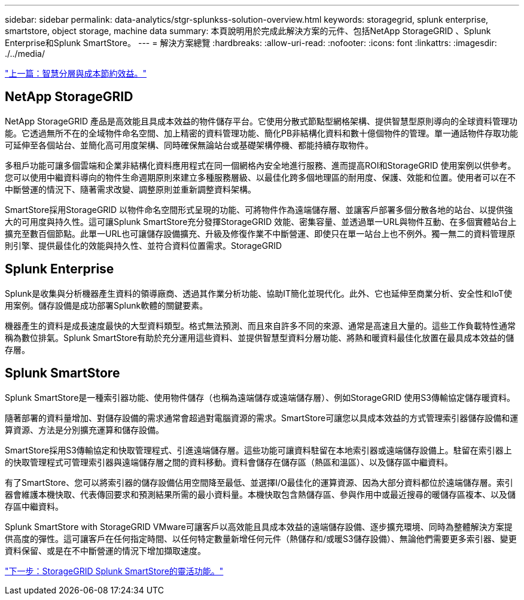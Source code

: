 ---
sidebar: sidebar 
permalink: data-analytics/stgr-splunkss-solution-overview.html 
keywords: storagegrid, splunk enterprise, smartstore, object storage, machine data 
summary: 本頁說明用於完成此解決方案的元件、包括NetApp StorageGRID 、Splunk Enterprise和Splunk SmartStore。 
---
= 解決方案總覽
:hardbreaks:
:allow-uri-read: 
:nofooter: 
:icons: font
:linkattrs: 
:imagesdir: ./../media/


link:stgr-splunkss-intelligent-tiering-and-cost-savings.html["上一篇：智慧分層與成本節約效益。"]



== NetApp StorageGRID

NetApp StorageGRID 產品是高效能且具成本效益的物件儲存平台。它使用分散式節點型網格架構、提供智慧型原則導向的全球資料管理功能。它透過無所不在的全域物件命名空間、加上精密的資料管理功能、簡化PB非結構化資料和數十億個物件的管理。單一通話物件存取功能可延伸至各個站台、並簡化高可用度架構、同時確保無論站台或基礎架構停機、都能持續存取物件。

多租戶功能可讓多個雲端和企業非結構化資料應用程式在同一個網格內安全地進行服務、進而提高ROI和StorageGRID 使用案例以供參考。您可以使用中繼資料導向的物件生命週期原則來建立多種服務層級、以最佳化跨多個地理區的耐用度、保護、效能和位置。使用者可以在不中斷營運的情況下、隨著需求改變、調整原則並重新調整資料架構。

SmartStore採用StorageGRID 以物件命名空間形式呈現的功能、可將物件作為遠端儲存層、並讓客戶部署多個分散各地的站台、以提供強大的可用度與持久性。這可讓Splunk SmartStore充分發揮StorageGRID 效能、密集容量、並透過單一URL與物件互動、在多個實體站台上擴充至數百個節點。此單一URL也可讓儲存設備擴充、升級及修復作業不中斷營運、即使只在單一站台上也不例外。獨一無二的資料管理原則引擎、提供最佳化的效能與持久性、並符合資料位置需求。StorageGRID



== Splunk Enterprise

Splunk是收集與分析機器產生資料的領導廠商、透過其作業分析功能、協助IT簡化並現代化。此外、它也延伸至商業分析、安全性和IoT使用案例。儲存設備是成功部署Splunk軟體的關鍵要素。

機器產生的資料是成長速度最快的大型資料類型。格式無法預測、而且來自許多不同的來源、通常是高速且大量的。這些工作負載特性通常稱為數位排氣。Splunk SmartStore有助於充分運用這些資料、並提供智慧型資料分層功能、將熱和暖資料最佳化放置在最具成本效益的儲存層。



== Splunk SmartStore

Splunk SmartStore是一種索引器功能、使用物件儲存（也稱為遠端儲存或遠端儲存層）、例如StorageGRID 使用S3傳輸協定儲存暖資料。

隨著部署的資料量增加、對儲存設備的需求通常會超過對電腦資源的需求。SmartStore可讓您以具成本效益的方式管理索引器儲存設備和運算資源、方法是分別擴充運算和儲存設備。

SmartStore採用S3傳輸協定和快取管理程式、引進遠端儲存層。這些功能可讓資料駐留在本地索引器或遠端儲存設備上。駐留在索引器上的快取管理程式可管理索引器與遠端儲存層之間的資料移動。資料會儲存在儲存區（熱區和溫區）、以及儲存區中繼資料。

有了SmartStore、您可以將索引器的儲存設備佔用空間降至最低、並選擇I/O最佳化的運算資源、因為大部分資料都位於遠端儲存層。索引器會維護本機快取、代表傳回要求和預測結果所需的最小資料量。本機快取包含熱儲存區、參與作用中或最近搜尋的暖儲存區複本、以及儲存區中繼資料。

Splunk SmartStore with StorageGRID VMware可讓客戶以高效能且具成本效益的遠端儲存設備、逐步擴充環境、同時為整體解決方案提供高度的彈性。這可讓客戶在任何指定時間、以任何特定數量新增任何元件（熱儲存和/或暖S3儲存設備）、無論他們需要更多索引器、變更資料保留、或是在不中斷營運的情況下增加擷取速度。

link:stgr-splunkss-flexible-storagegrid-features-for-splunk-smartstore.html["下一步：StorageGRID Splunk SmartStore的靈活功能。"]
